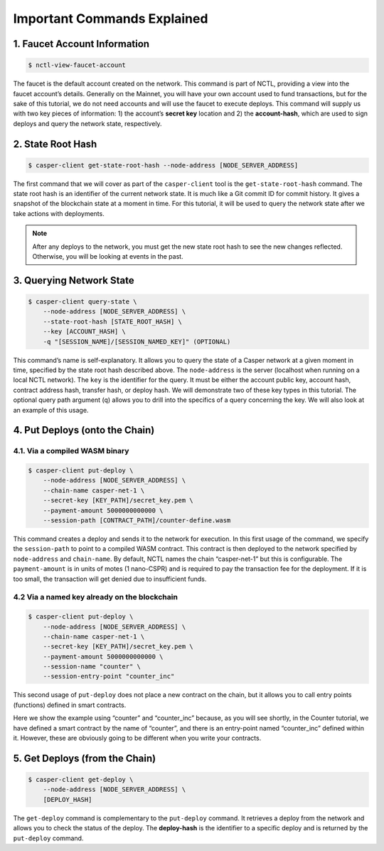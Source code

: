 Important Commands Explained
============================

1. Faucet Account Information
------------------------------

.. code-block:: rust

    $ nctl-view-faucet-account

The faucet is the default account created on the network. This command is part of NCTL, providing a view into the faucet account’s details. Generally on the Mainnet, you will have your own account used to fund transactions, but for the sake of this tutorial, we do not need accounts and will use the faucet to execute deploys. This command will supply us with two key pieces of information: 1) the account’s **secret key** location and 2) the **account-hash**, which are used to sign deploys and query the network state, respectively.

2. State Root Hash
-------------------

.. code-block:: rust

    $ casper-client get-state-root-hash --node-address [NODE_SERVER_ADDRESS]

The first command that we will cover as part of the ``casper-client`` tool is the ``get-state-root-hash`` command. The state root hash is an identifier of the current network state. It is much like a Git commit ID for commit history. It gives a snapshot of the blockchain state at a moment in time. For this tutorial, it will be used to query the network state after we take actions with deployments.

.. note::

    After any deploys to the network, you must get the new state root hash to see the new changes reflected. Otherwise, you will be looking at events in the past.

3. Querying Network State
-------------------------

.. code-block:: rust

    $ casper-client query-state \
        --node-address [NODE_SERVER_ADDRESS] \
        --state-root-hash [STATE_ROOT_HASH] \
        --key [ACCOUNT_HASH] \ 
        -q "[SESSION_NAME]/[SESSION_NAMED_KEY]" (OPTIONAL)

This command’s name is self-explanatory. It allows you to query the state of a Casper network at a given moment in time, specified by the state root hash described above. The ``node-address`` is the server (localhost when running on a local NCTL network). The ``key`` is the identifier for the query. It must be either the account public key, account hash, contract address hash, transfer hash, or deploy hash. We will demonstrate two of these key types in this tutorial. The optional query path argument (``q``) allows you to drill into the specifics of a query concerning the key. We will also look at an example of this usage.

4. Put Deploys (onto the Chain)
-------------------------------

4.1. Via a compiled WASM binary
################################

.. code-block:: rust

    $ casper-client put-deploy \
        --node-address [NODE_SERVER_ADDRESS] \
        --chain-name casper-net-1 \
        --secret-key [KEY_PATH]/secret_key.pem \
        --payment-amount 5000000000000 \
        --session-path [CONTRACT_PATH]/counter-define.wasm

This command creates a deploy and sends it to the network for execution.
In this first usage of the command, we specify the ``session-path`` to point to a compiled WASM contract. This contract is then deployed to the network specified by ``node-address`` and ``chain-name``. By default, NCTL names the chain “casper-net-1” but this is configurable. The ``payment-amount`` is in units of motes (1 nano-CSPR) and is required to pay the transaction fee for the deployment. If it is too small, the transaction will get denied due to insufficient funds.


4.2 Via a named key already on the blockchain
##############################################

.. code:: rust

    $ casper-client put-deploy \
        --node-address [NODE_SERVER_ADDRESS] \
        --chain-name casper-net-1 \
        --secret-key [KEY_PATH]/secret_key.pem \
        --payment-amount 5000000000000 \
        --session-name "counter" \
        --session-entry-point "counter_inc"


This second usage of ``put-deploy`` does not place a new contract on the chain, but it allows you to call entry points (functions) defined in smart contracts.

Here we show the example using “counter” and “counter_inc” because, as you will see shortly, in the Counter tutorial, we have defined a smart contract by the name of “counter”, and there is an entry-point named “counter_inc” defined within it. However, these are obviously going to be different when you write your contracts.


5. Get Deploys (from the Chain)
---------------------------------

.. code-block:: rust

    $ casper-client get-deploy \
        --node-address [NODE_SERVER_ADDRESS] \
        [DEPLOY_HASH]

The ``get-deploy`` command is complementary to the ``put-deploy`` command. It retrieves a deploy from the network and allows you to check the status of the deploy. The **deploy-hash** is the identifier to a specific deploy and is returned by the ``put-deploy`` command.

